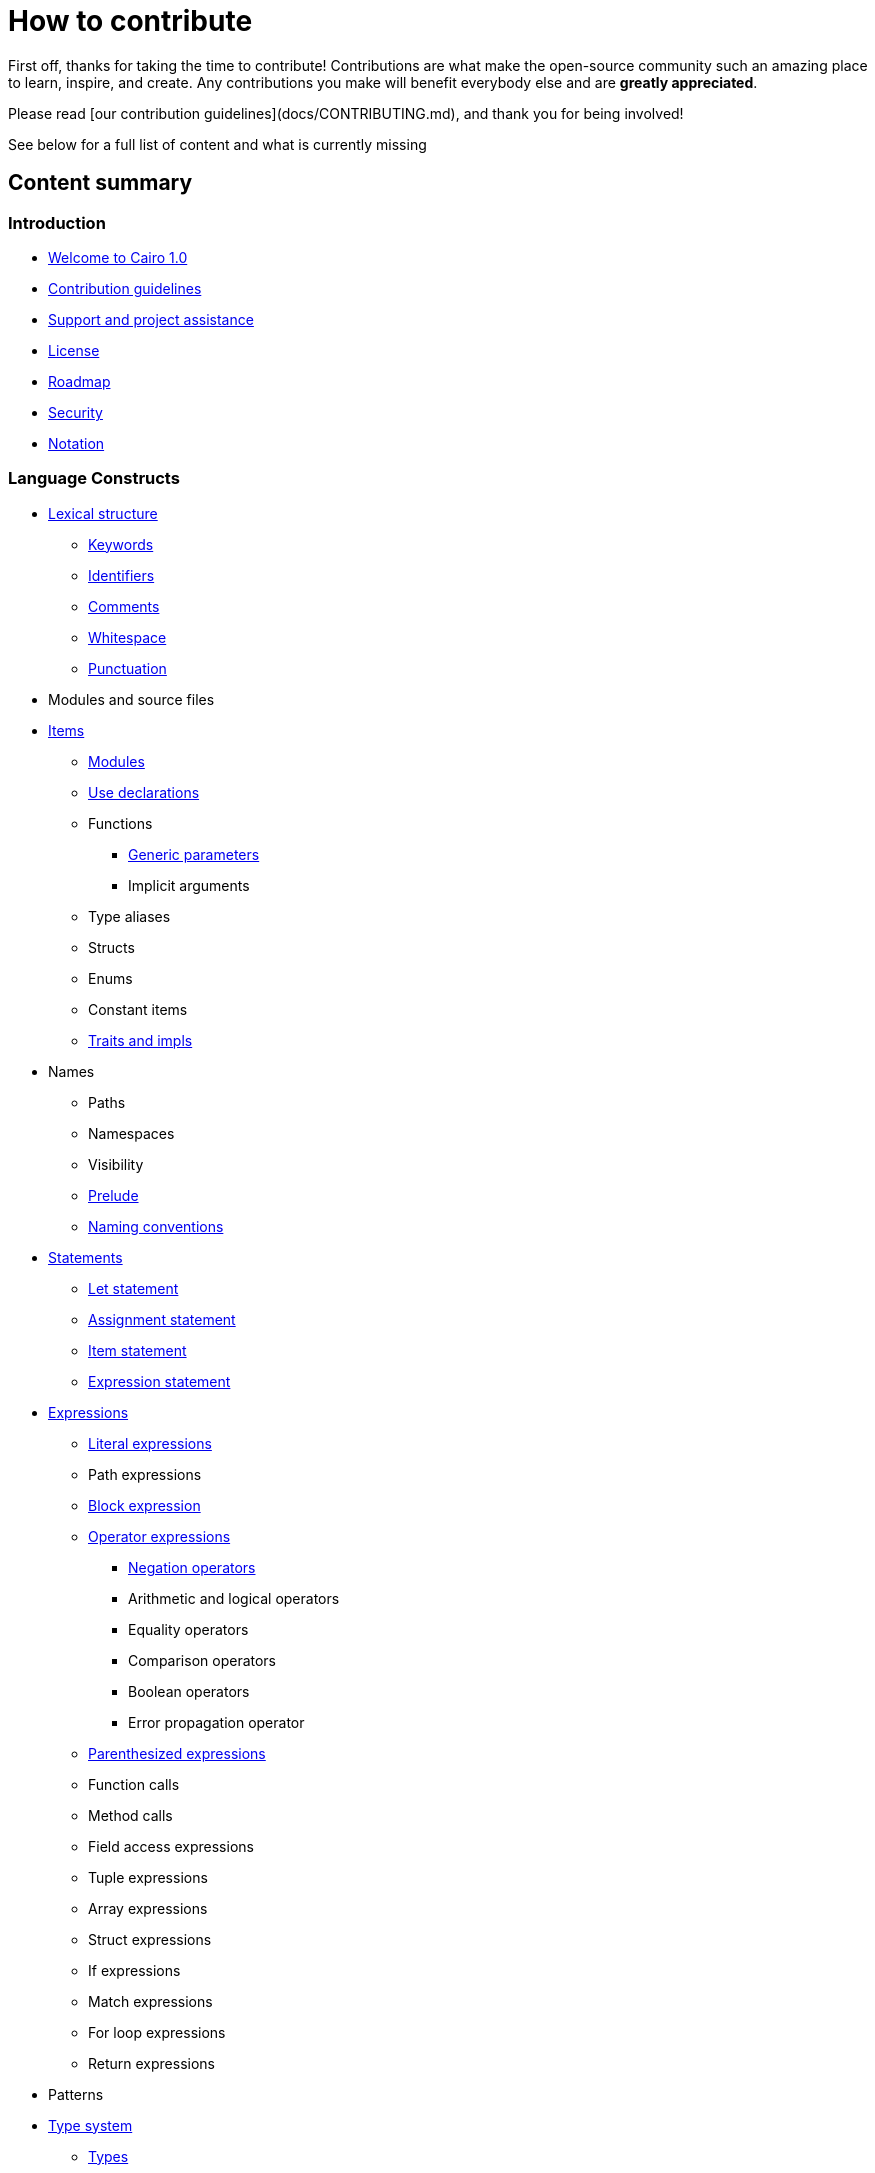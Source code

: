 # How to contribute

First off, thanks for taking the time to contribute! Contributions are what make the open-source community such an amazing place to learn, inspire, and create. Any contributions you make will benefit everybody else and are **greatly appreciated**.

Please read [our contribution guidelines](docs/CONTRIBUTING.md), and thank you for being involved!

See below for a full list of content and what is currently missing

## Content summary

### Introduction

* link:index.adoc[Welcome to Cairo 1.0]
* link:contribution-guidelines.adoc[Contribution guidelines]
* link:support-and-project-assistance.adoc[Support and project assistance]
* link:license.adoc[License]
* link:roadmap.adoc[Roadmap]
* link:security.adoc[Security]
* link:notation.adoc[Notation]

### Language Constructs

* link:lexical-structure.adoc[Lexical structure]
** link:keywords.adoc[Keywords]
** link:identifiers.adoc[Identifiers]
** link:comments.adoc[Comments]
** link:whitespace.adoc[Whitespace]
** link:punctuation.adoc[Punctuation]

* Modules and source files

* link:items.adoc[Items]
** link:module.adoc[Modules]
** link:use.adoc[Use declarations]
** Functions
*** link:generic-parameters.adoc[Generic parameters]
*** Implicit arguments
** Type aliases
** Structs
** Enums
** Constant items
** link:traits.adoc[Traits and impls]

* Names
** Paths
** Namespaces
** Visibility
** link:prelude.adoc[Prelude]
** link:naming-conventions.adoc[Naming conventions]

* link:statements.adoc[Statements]
** link:let-statement.adoc[Let statement]
** link:assignment-statement.adoc[Assignment statement]
** link:item-statement.adoc[Item statement]
** link:expression-statement.adoc[Expression statement]

* link:expressions.adoc[Expressions]
** link:literal-expressions.adoc[Literal expressions]
** Path expressions
** link:block-expression.adoc[Block expression]
** link:operator-expressions.adoc[Operator expressions]
*** link:negation-operators.adoc[Negation operators]
*** Arithmetic and logical operators
*** Equality operators
*** Comparison operators
*** Boolean operators
*** Error propagation operator
** link:parentheses.adoc[Parenthesized expressions]
** Function calls
** Method calls
** Field access expressions
** Tuple expressions
** Array expressions
** Struct expressions
** If expressions
** Match expressions
** For loop expressions
** Return expressions

* Patterns

* link:type-system.adoc[Type system]
** link:types.adoc[Types]
*** Boolean types
*** Felt252 type
*** Integer types
*** String types
*** link:unit-type.adoc[Unit type]
*** link:never-type.adoc[Never type]
*** Tuple types
*** Struct types
*** Enum types
*** Array types
*** Slice types
*** Error type
** link:linear-types.adoc[Linear Types]
** Generics
** link:inference.adoc[Inference]
** Type layout
*** Packed structs


* Hints

### Language Semantics

* Memory model

* Constant evaluation

* Application binary interface

* Runtime

### Appendices

* link:Full Grammar

## Authors & contributors

For a full list of all authors and contributors, see [the contributors page](https://github.com/starkware-libs/cairo/contributors).
